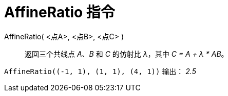 = AffineRatio 指令
:page-en: commands/AffineRatio
ifdef::env-github[:imagesdir: /zh/modules/ROOT/assets/images]

AffineRatio( <点A>, <点B>, <点C> )::
  返回三个共线点 _A_、_B_ 和 _C_ 的仿射比 _λ_，其中 _C = A + λ * AB_。
[EXAMPLE]
====

`++AffineRatio((-1, 1), (1, 1), (4, 1))++` 输出： _2.5_

====
